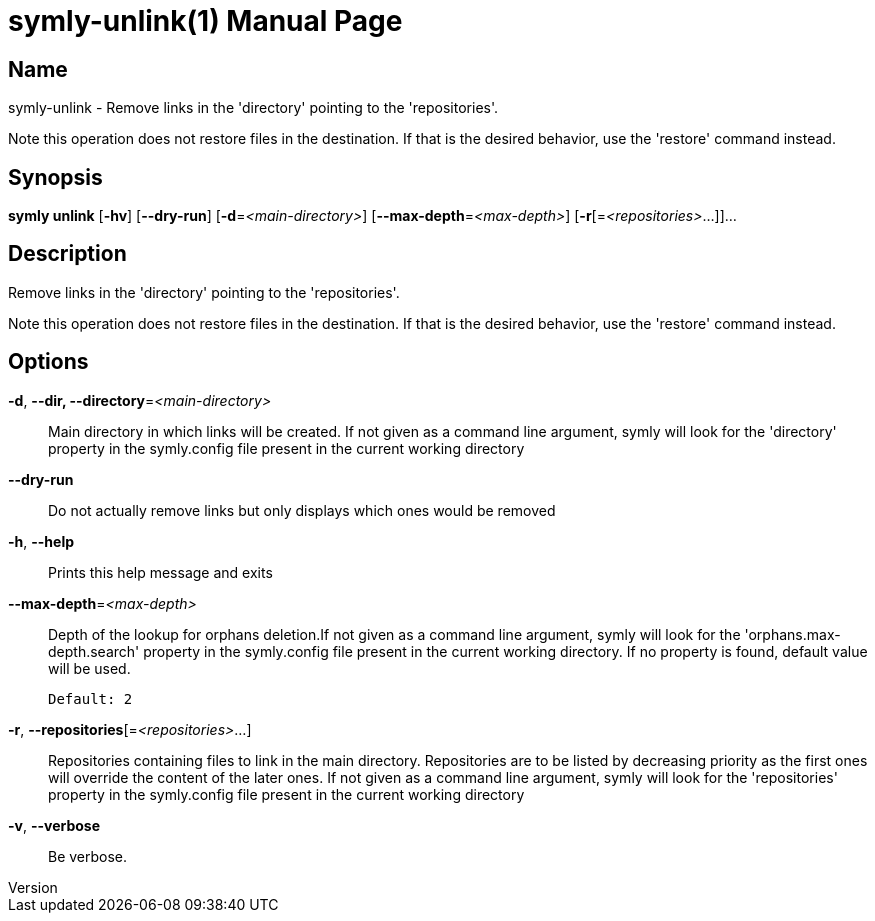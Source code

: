 // tag::picocli-generated-full-manpage[]
// tag::picocli-generated-man-section-header[]
:doctype: manpage
:revnumber: 
:manmanual: Symly Manual
:mansource: 
:man-linkstyle: pass:[blue R < >]
= symly-unlink(1)

// end::picocli-generated-man-section-header[]

// tag::picocli-generated-man-section-name[]
== Name

symly-unlink - Remove links in the 'directory' pointing to the 'repositories'.

Note this operation does not restore files in the destination. If that is the desired behavior, use the 'restore' command instead.


// end::picocli-generated-man-section-name[]

// tag::picocli-generated-man-section-synopsis[]
== Synopsis

*symly unlink* [*-hv*] [*--dry-run*] [*-d*=_<main-directory>_] [*--max-depth*=_<max-depth>_]
             [*-r*[=_<repositories>_...]]...

// end::picocli-generated-man-section-synopsis[]

// tag::picocli-generated-man-section-description[]
== Description

Remove links in the 'directory' pointing to the 'repositories'.

Note this operation does not restore files in the destination. If that is the desired behavior, use the 'restore' command instead.


// end::picocli-generated-man-section-description[]

// tag::picocli-generated-man-section-options[]
== Options

*-d*, *--dir, --directory*=_<main-directory>_::
  Main directory in which links will be created. If not given as a command line argument, symly will look for the 'directory' property in the symly.config file present in the current working directory

*--dry-run*::
  Do not actually remove links but only displays which ones would be removed

*-h*, *--help*::
  Prints this help message and exits

*--max-depth*=_<max-depth>_::
  Depth of the lookup for orphans deletion.If not given as a command line argument, symly will look for the 'orphans.max-depth.search' property in the symly.config file present in the current working directory. If no property is found, default value will be used.
+
  Default: 2

*-r*, *--repositories*[=_<repositories>_...]::
  Repositories containing files to link in the main directory. Repositories are to be listed by decreasing priority as the first ones will override the content of the later ones. If not given as a command line argument, symly will look for the 'repositories' property in the symly.config file present in the current working directory

*-v*, *--verbose*::
  Be verbose.

// end::picocli-generated-man-section-options[]

// tag::picocli-generated-man-section-arguments[]
// end::picocli-generated-man-section-arguments[]

// tag::picocli-generated-man-section-commands[]
// end::picocli-generated-man-section-commands[]

// tag::picocli-generated-man-section-exit-status[]
// end::picocli-generated-man-section-exit-status[]

// tag::picocli-generated-man-section-footer[]
// end::picocli-generated-man-section-footer[]

// end::picocli-generated-full-manpage[]
